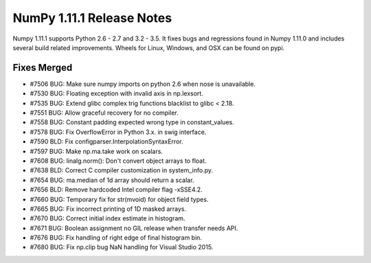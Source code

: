 NumPy 1.11.1 Release Notes
**************************

Numpy 1.11.1 supports Python 2.6 - 2.7 and 3.2 - 3.5. It fixes bugs and
regressions found in Numpy 1.11.0 and includes several build related
improvements. Wheels for Linux, Windows, and OSX can be found on pypi.

Fixes Merged
============

- #7506 BUG: Make sure numpy imports on python 2.6 when nose is unavailable.
- #7530 BUG: Floating exception with invalid axis in np.lexsort.
- #7535 BUG: Extend glibc complex trig functions blacklist to glibc < 2.18.
- #7551 BUG: Allow graceful recovery for no compiler.
- #7558 BUG: Constant padding expected wrong type in constant_values.
- #7578 BUG: Fix OverflowError in Python 3.x. in swig interface.
- #7590 BLD: Fix configparser.InterpolationSyntaxError.
- #7597 BUG: Make np.ma.take work on scalars.
- #7608 BUG: linalg.norm(): Don't convert object arrays to float.
- #7638 BLD: Correct C compiler customization in system_info.py.
- #7654 BUG: ma.median of 1d array should return a scalar.
- #7656 BLD: Remove hardcoded Intel compiler flag -xSSE4.2.
- #7660 BUG: Temporary fix for str(mvoid) for object field types.
- #7665 BUG: Fix incorrect printing of 1D masked arrays.
- #7670 BUG: Correct initial index estimate in histogram.
- #7671 BUG: Boolean assignment no GIL release when transfer needs API.
- #7676 BUG: Fix handling of right edge of final histogram bin.
- #7680 BUG: Fix np.clip bug NaN handling for Visual Studio 2015.
